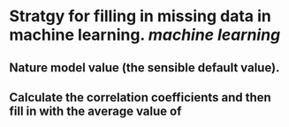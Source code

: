 * Stratgy for filling in missing data in machine learning. [[machine learning]]
** Nature model value (the sensible default value).
** Calculate the correlation coefficients and then fill in with the average value of